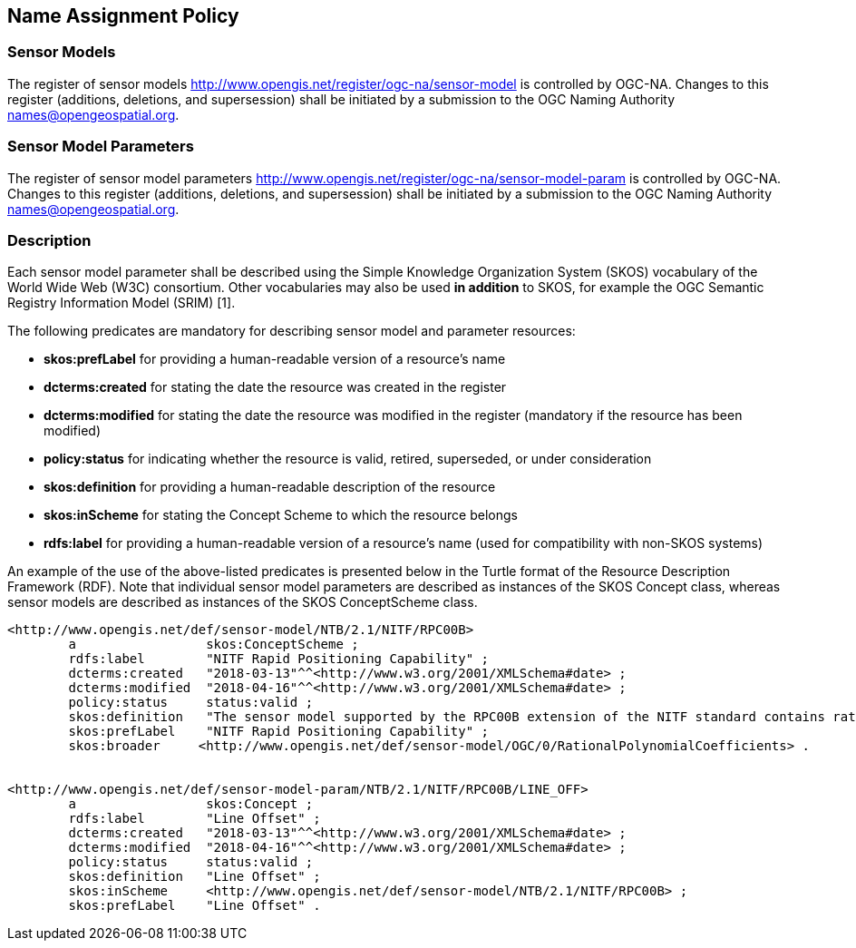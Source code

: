 == Name Assignment Policy

=== Sensor Models

The register of sensor models http://www.opengis.net/register/ogc-na/sensor-model is controlled by OGC-NA. Changes to this register (additions, deletions, and supersession) shall be initiated by a submission to the OGC Naming Authority names@opengeospatial.org.

=== Sensor Model Parameters

The register of sensor model parameters http://www.opengis.net/register/ogc-na/sensor-model-param is controlled by OGC-NA. Changes to this register (additions, deletions, and supersession) shall be initiated by a submission to the OGC Naming Authority names@opengeospatial.org.

=== Description

Each sensor model parameter shall be described using the Simple Knowledge Organization System (SKOS) vocabulary of the World Wide Web (W3C) consortium. Other vocabularies may also be used *in addition* to SKOS, for example the OGC Semantic Registry Information Model (SRIM) [1].

The following predicates are mandatory for describing sensor model and parameter resources:

* *skos:prefLabel* for providing a human-readable version of a resource's name
* *dcterms:created* for stating the date the resource was created in the register
* *dcterms:modified* for stating the date the resource was modified in the register (mandatory if the resource has been modified)
* *policy:status* for indicating whether the resource is valid, retired, superseded, or under consideration
* *skos:definition* for providing a human-readable description of the resource
* *skos:inScheme* for stating the Concept Scheme to which the resource belongs
* *rdfs:label* for providing a human-readable version of a resource's name (used for compatibility with non-SKOS systems)


An example of the use of the above-listed predicates is presented below in the Turtle format of the Resource Description Framework (RDF). Note that individual sensor model parameters are described as instances of the SKOS Concept class, whereas sensor models are described as instances of the SKOS ConceptScheme class.

[source,ttl]
----
<http://www.opengis.net/def/sensor-model/NTB/2.1/NITF/RPC00B>
        a                 skos:ConceptScheme ;
        rdfs:label        "NITF Rapid Positioning Capability" ;
        dcterms:created   "2018-03-13"^^<http://www.w3.org/2001/XMLSchema#date> ;
        dcterms:modified  "2018-04-16"^^<http://www.w3.org/2001/XMLSchema#date> ;
        policy:status     status:valid ;
        skos:definition   "The sensor model supported by the RPC00B extension of the NITF standard contains rational function polynomial coefficients and normalization parameters that define the physical relationship between image coordinates and ground coordinates." ;
        skos:prefLabel    "NITF Rapid Positioning Capability" ;
        skos:broader     <http://www.opengis.net/def/sensor-model/OGC/0/RationalPolynomialCoefficients> .


<http://www.opengis.net/def/sensor-model-param/NTB/2.1/NITF/RPC00B/LINE_OFF>
        a                 skos:Concept ;
        rdfs:label        "Line Offset" ;
        dcterms:created   "2018-03-13"^^<http://www.w3.org/2001/XMLSchema#date> ;
        dcterms:modified  "2018-04-16"^^<http://www.w3.org/2001/XMLSchema#date> ;
        policy:status     status:valid ;
        skos:definition   "Line Offset" ;
        skos:inScheme     <http://www.opengis.net/def/sensor-model/NTB/2.1/NITF/RPC00B> ;
        skos:prefLabel    "Line Offset" .


----

